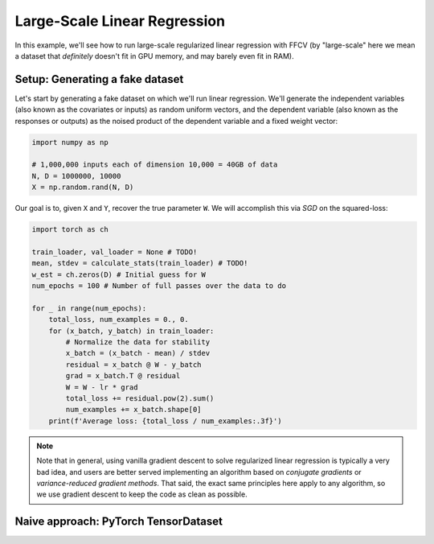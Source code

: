 Large-Scale Linear Regression
==============================

In this example, we'll see how to run large-scale regularized linear
regression with FFCV (by "large-scale" here we mean a dataset that *definitely*
doesn't fit in GPU memory, and may barely even fit in RAM).

Setup: Generating a fake dataset
--------------------------------

Let's start by generating a fake dataset on which we'll run linear regression.
We'll generate the independent variables (also known as the covariates or
inputs) as random uniform vectors, and the dependent variable (also known as the
responses or outputs) as the noised product of the dependent variable and a
fixed weight vector:

.. code-block:: python

    import numpy as np
    
    # 1,000,000 inputs each of dimension 10,000 = 40GB of data
    N, D = 1000000, 10000
    X = np.random.rand(N, D)


Our goal is to, given ``X`` and ``Y``, recover the true parameter ``W``. We will
accomplish this via *SGD* on the squared-loss:

.. code-block:: python

    import torch as ch

    train_loader, val_loader = None # TODO!
    mean, stdev = calculate_stats(train_loader) # TODO!
    w_est = ch.zeros(D) # Initial guess for W
    num_epochs = 100 # Number of full passes over the data to do

    for _ in range(num_epochs):
        total_loss, num_examples = 0., 0.
        for (x_batch, y_batch) in train_loader:
            # Normalize the data for stability
            x_batch = (x_batch - mean) / stdev
            residual = x_batch @ W - y_batch 
            grad = x_batch.T @ residual
            W = W - lr * grad
            total_loss += residual.pow(2).sum()
            num_examples += x_batch.shape[0]
        print(f'Average loss: {total_loss / num_examples:.3f}')

.. note::

    Note that in general, using vanilla gradient descent to solve regularized
    linear regression is typically a very bad idea, and users are better served
    implementing an algorithm based on *conjugate gradients* or
    *variance-reduced gradient methods*. That said, the exact same principles
    here apply to any algorithm, so we use gradient descent to keep the code as
    clean as possible.

Naive approach: PyTorch TensorDataset
--------------------------------------
